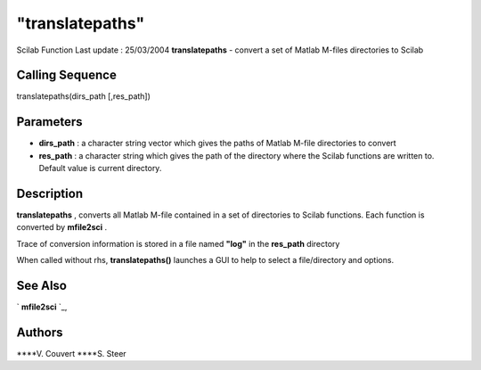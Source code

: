 ====
"translatepaths"
====

Scilab Function Last update : 25/03/2004
**translatepaths** - convert a set of Matlab M-files directories to
Scilab



Calling Sequence
~~~~~~~~~~~~~~~~

translatepaths(dirs_path [,res_path])




Parameters
~~~~~~~~~~


+ **dirs_path** : a character string vector which gives the paths of
  Matlab M-file directories to convert
+ **res_path** : a character string which gives the path of the
  directory where the Scilab functions are written to. Default value is
  current directory.




Description
~~~~~~~~~~~

**translatepaths** , converts all Matlab M-file contained in a set of
directories to Scilab functions. Each function is converted by
**mfile2sci** .

Trace of conversion information is stored in a file named **"log"** in
the **res_path** directory

When called without rhs, **translatepaths()** launches a GUI to help
to select a file/directory and options.



See Also
~~~~~~~~

` **mfile2sci** `_,



Authors
~~~~~~~

****V. Couvert
****S. Steer


.. _
      : ://./translation/mfile2sci.htm


